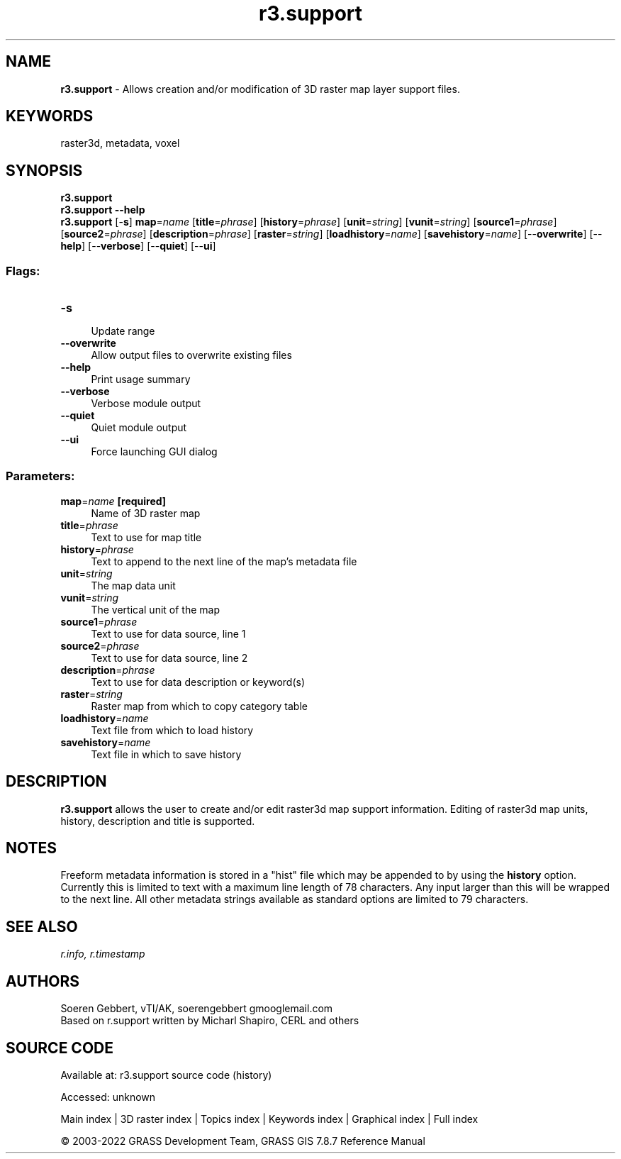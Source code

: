 .TH r3.support 1 "" "GRASS 7.8.7" "GRASS GIS User's Manual"
.SH NAME
\fI\fBr3.support\fR\fR  \- Allows creation and/or modification of 3D raster map layer support files.
.SH KEYWORDS
raster3d, metadata, voxel
.SH SYNOPSIS
\fBr3.support\fR
.br
\fBr3.support \-\-help\fR
.br
\fBr3.support\fR [\-\fBs\fR] \fBmap\fR=\fIname\fR  [\fBtitle\fR=\fIphrase\fR]   [\fBhistory\fR=\fIphrase\fR]   [\fBunit\fR=\fIstring\fR]   [\fBvunit\fR=\fIstring\fR]   [\fBsource1\fR=\fIphrase\fR]   [\fBsource2\fR=\fIphrase\fR]   [\fBdescription\fR=\fIphrase\fR]   [\fBraster\fR=\fIstring\fR]   [\fBloadhistory\fR=\fIname\fR]   [\fBsavehistory\fR=\fIname\fR]   [\-\-\fBoverwrite\fR]  [\-\-\fBhelp\fR]  [\-\-\fBverbose\fR]  [\-\-\fBquiet\fR]  [\-\-\fBui\fR]
.SS Flags:
.IP "\fB\-s\fR" 4m
.br
Update range
.IP "\fB\-\-overwrite\fR" 4m
.br
Allow output files to overwrite existing files
.IP "\fB\-\-help\fR" 4m
.br
Print usage summary
.IP "\fB\-\-verbose\fR" 4m
.br
Verbose module output
.IP "\fB\-\-quiet\fR" 4m
.br
Quiet module output
.IP "\fB\-\-ui\fR" 4m
.br
Force launching GUI dialog
.SS Parameters:
.IP "\fBmap\fR=\fIname\fR \fB[required]\fR" 4m
.br
Name of 3D raster map
.IP "\fBtitle\fR=\fIphrase\fR" 4m
.br
Text to use for map title
.IP "\fBhistory\fR=\fIphrase\fR" 4m
.br
Text to append to the next line of the map\(cqs metadata file
.IP "\fBunit\fR=\fIstring\fR" 4m
.br
The map data unit
.IP "\fBvunit\fR=\fIstring\fR" 4m
.br
The vertical unit of the map
.IP "\fBsource1\fR=\fIphrase\fR" 4m
.br
Text to use for data source, line 1
.IP "\fBsource2\fR=\fIphrase\fR" 4m
.br
Text to use for data source, line 2
.IP "\fBdescription\fR=\fIphrase\fR" 4m
.br
Text to use for data description or keyword(s)
.IP "\fBraster\fR=\fIstring\fR" 4m
.br
Raster map from which to copy category table
.IP "\fBloadhistory\fR=\fIname\fR" 4m
.br
Text file from which to load history
.IP "\fBsavehistory\fR=\fIname\fR" 4m
.br
Text file in which to save history
.SH DESCRIPTION
\fBr3.support\fR allows the user to create and/or edit raster3d map support
information. Editing of raster3d map units, history, description and title is supported.
.SH NOTES
Freeform metadata information is stored in a \(dqhist\(dq file which may be
appended to by using the \fBhistory\fR option. Currently this is limited to
text with a maximum line length of 78 characters. Any input
larger than this will be wrapped to the next line.
All other metadata strings available as standard options are limited to
79 characters.
.SH SEE ALSO
\fI
r.info,
r.timestamp
\fR
.SH AUTHORS
Soeren Gebbert, vTI/AK, soerengebbert gmooglemail.com
.br
Based on r.support written by Micharl Shapiro, CERL and others
.SH SOURCE CODE
.PP
Available at:
r3.support source code
(history)
.PP
Accessed: unknown
.PP
Main index |
3D raster index |
Topics index |
Keywords index |
Graphical index |
Full index
.PP
© 2003\-2022
GRASS Development Team,
GRASS GIS 7.8.7 Reference Manual
